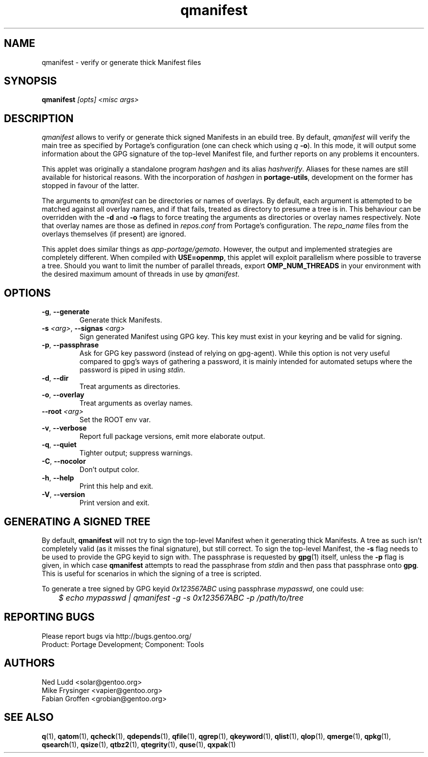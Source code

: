 .\" generated by mkman.py, please do NOT edit!
.TH qmanifest "1" "Nov 2020" "Gentoo Foundation" "qmanifest"
.SH NAME
qmanifest \- verify or generate thick Manifest files
.SH SYNOPSIS
.B qmanifest
\fI[opts] <misc args>\fR
.SH DESCRIPTION
\fIqmanifest\fR allows to verify or generate thick signed Manifests in
an ebuild tree.  By default, \fIqmanifest\fR will verify the main tree
as specified by Portage's configuration (one can check which using
\fIq\fR \fB-o\fR).  In this mode, it will output some information about
the GPG signature of the top-level Manifest file, and further reports on
any problems it encounters.
.P
This applet was originally a standalone program \fIhashgen\fR and its
alias \fIhashverify\fR.  Aliases for these names are still available for
historical reasons.  With the incorporation of \fIhashgen\fR in
\fBportage-utils\fR, development on the former has stopped in favour of
the latter.
.P
The arguments to \fIqmanifest\fR can be directories or names of
overlays.  By default, each argument is attempted to be matched against
all overlay names, and if that fails, treated as directory to presume a
tree is in.  This behaviour can be overridden with the \fB-d\fR and
\fB-o\fR flags to force treating the arguments as directories or
overlay names respectively.  Note that overlay names are those as
defined in \fIrepos.conf\fR from Portage's configuration.  The
\fIrepo_name\fR files from the overlays themselves (if present) are
ignored.
.P
This applet does similar things as \fIapp-portage/gemato\fR.  However,
the output and implemented strategies are completely different.  When
compiled with \fBUSE=openmp\fR, this applet will exploit parallelism
where possible to traverse a tree.  Should you want to limit the number
of parallel threads, export \fBOMP_NUM_THREADS\fR in your environment
with the desired maximum amount of threads in use by \fIqmanifest\fR.
.SH OPTIONS
.TP
\fB\-g\fR, \fB\-\-generate\fR
Generate thick Manifests.
.TP
\fB\-s\fR \fI<arg>\fR, \fB\-\-signas\fR \fI<arg>\fR
Sign generated Manifest using GPG key.  This key must exist in your
keyring and be valid for signing.
.TP
\fB\-p\fR, \fB\-\-passphrase\fR
Ask for GPG key password (instead of relying on gpg-agent).  While
this option is not very useful compared to gpg's ways of gathering a
password, it is mainly intended for automated setups where the
password is piped in using \fIstdin\fR.
.TP
\fB\-d\fR, \fB\-\-dir\fR
Treat arguments as directories.
.TP
\fB\-o\fR, \fB\-\-overlay\fR
Treat arguments as overlay names.
.TP
\fB\-\-root\fR \fI<arg>\fR
Set the ROOT env var.
.TP
\fB\-v\fR, \fB\-\-verbose\fR
Report full package versions, emit more elaborate output.
.TP
\fB\-q\fR, \fB\-\-quiet\fR
Tighter output; suppress warnings.
.TP
\fB\-C\fR, \fB\-\-nocolor\fR
Don't output color.
.TP
\fB\-h\fR, \fB\-\-help\fR
Print this help and exit.
.TP
\fB\-V\fR, \fB\-\-version\fR
Print version and exit.
.SH "GENERATING A SIGNED TREE"
.PP
By default, \fBqmanifest\fR will not try to sign the top-level Manifest
when it generating thick Manifests.  A tree as such isn't completely
valid (as it misses the final signature), but still correct.  To sign
the top-level Manifest, the \fB-s\fR flag needs to be used to provide
the GPG keyid to sign with.  The passphrase is requested by \fBgpg\fR(1)
itself, unless the \fB-p\fR flag is given, in which case \fBqmanifest\fR
attempts to read the passphrase from \fIstdin\fR and then pass that
passphrase onto \fBgpg\fR.  This is useful for scenarios in which the
signing of a tree is scripted.
.PP
To generate a tree signed by GPG keyid \fI0x123567ABC\fR using
passphrase \fImypasswd\fR, one could use:
.nf\fI
	$ echo mypasswd | qmanifest -g -s 0x123567ABC -p /path/to/tree
.fi
.SH "REPORTING BUGS"
Please report bugs via http://bugs.gentoo.org/
.br
Product: Portage Development; Component: Tools
.SH AUTHORS
.nf
Ned Ludd <solar@gentoo.org>
Mike Frysinger <vapier@gentoo.org>
Fabian Groffen <grobian@gentoo.org>
.fi
.SH "SEE ALSO"
.BR q (1),
.BR qatom (1),
.BR qcheck (1),
.BR qdepends (1),
.BR qfile (1),
.BR qgrep (1),
.BR qkeyword (1),
.BR qlist (1),
.BR qlop (1),
.BR qmerge (1),
.BR qpkg (1),
.BR qsearch (1),
.BR qsize (1),
.BR qtbz2 (1),
.BR qtegrity (1),
.BR quse (1),
.BR qxpak (1)
